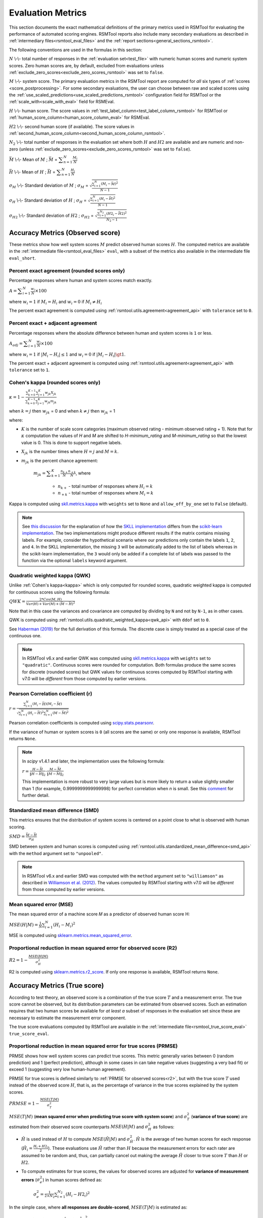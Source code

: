 .. _evaluation:

Evaluation Metrics
""""""""""""""""""

This section documents the exact mathematical definitions of the primary metrics used in RSMTool for evaluating the performance of automated scoring engines. RSMTool reports also include many secondary evaluations as described in :ref:`intermediary files<rsmtool_eval_files>` and the :ref:`report sections<general_sections_rsmtool>`.
 
The following conventions are used in the formulas in this section:

:math:`N` \\-\\- total number of responses in the :ref:`evaluation set<test_file>` with numeric human scores and numeric system scores. Zero human scores are, by default, excluded from evaluations unless :ref:`exclude_zero_scores<exclude_zero_scores_rsmtool>` was set to ``false``.

:math:`M` \\-\\- system score. The primary evaluation metrics in the RSMTool report are computed for *all* six types of :ref:`scores <score_postprocessing>`. For some secondary evaluations, the user can choose between raw and scaled scores using the :ref:`use_scaled_predictions<use_scaled_predictions_rsmtool>` configuration field for RSMTool or the :ref:`scale_with<scale_with_eval>` field for RSMEval.

:math:`H` \\-\\- human score. The score values in :ref:`test_label_column<test_label_column_rsmtool>` for RSMTool or :ref:`human_score_column<human_score_column_eval>` for RSMEval.

.. _h2:

:math:`H2` \\-\\- second human score (if available). The score values in :ref:`second_human_score_column<second_human_score_column_rsmtool>`.

:math:`N_2` \\-\\- total number of responses in the evaluation set where both :math:`H` and :math:`H2` are available and are numeric and non-zero (unless :ref:`exclude_zero_scores<exclude_zero_scores_rsmtool>` was set to ``false``).

:math:`\bar{M}` \\-\\- Mean of :math:`M` ; :math:`\bar{M}`  = :math:`\displaystyle\sum_{n=1}^{N}{\frac{M_i}{N}}`

:math:`\bar{H}` \\-\\- Mean of :math:`H` ; :math:`\bar{H}` = :math:`\displaystyle\sum_{n=1}^{N}{\frac{H_i}{N}}`

:math:`\sigma_M` \\-\\- Standard deviation of :math:`M` ; :math:`\sigma_M` = :math:`\displaystyle\sqrt{\frac{\sum_{i=1}^{N}{(M_i-\bar{M})^2}}{N-1}}`

:math:`\sigma_H` \\-\\- Standard deviation of :math:`H` ; :math:`\sigma_H` = :math:`\displaystyle\sqrt{\frac{\sum_{i=1}^{N}{(H_i-\bar{H})^2}}{N-1}}` 

:math:`\sigma_{H2}` \\-\\- Standard deviation of :math:`H2` ; :math:`\sigma_{H2}` = :math:`\displaystyle\sqrt{\frac{\sum_{i=1}^{N_2}{(H2_i-\bar{H2})^2}}{N_2-1}}`


.. _observed_score_evaluation:

Accuracy Metrics (Observed score)
~~~~~~~~~~~~~~~~~~~~~~~~~~~~~~~~~

These metrics show how well system scores :math:`M` predict observed human scores :math:`H`. The computed metrics are available in the :ref:`intermediate file<rsmtool_eval_files>` ``eval``, with a subset of the metrics also available in the intermediate file ``eval_short``. 

.. _exact_agreement:

Percent exact agreement (rounded scores only)
+++++++++++++++++++++++++++++++++++++++++++++

Percentage responses where human and system scores match exactly. 

:math:`A = \displaystyle\sum_{i=1}^{N}\frac{w_i}{N} \times 100`

where :math:`w_i=1` if :math:`M_i = H_i` and :math:`w_i=0` if  :math:`M_i \neq H_i`

The percent exact agreement is computed using :ref:`rsmtool.utils.agreement<agreement_api>` with ``tolerance`` set to ``0``.


.. _adjacent_agreement:

Percent exact + adjacent agreement
++++++++++++++++++++++++++++++++++

Percentage responses where the absolute difference between human and system scores is ``1`` or less.

:math:`A_{adj} = \displaystyle\sum_{i=1}^{N}\frac{w_i}{N} \times 100`

where :math:`w_i=1` if :math:`|M_i-H_i| \leq 1` and :math:`w_i=0` if  :math:`|M_i-H_i| \gt 1`.

The percent exact + adjacent agreement is computed using :ref:`rsmtool.utils.agreement<agreement_api>` with ``tolerance`` set to ``1``.


.. _kappa: 

Cohen's kappa (rounded scores only)
+++++++++++++++++++++++++++++++++++

:math:`\kappa=1-\displaystyle\frac{\sum_{k=0}^{K-1}{}\sum_{j=1}^{K}{w_{jk}X_{jk}}}{\sum_{k=0}^{K-1}{}\sum_{j=1}^{K}{w_{jk}m_{jk}}}`

when :math:`k=j` then :math:`w_{jk}` = 0 and
when :math:`k \neq j` then :math:`w_{jk}` = 1

where:

- :math:`K` is the number of scale score categories (maximum observed rating - minimum observed rating + 1). Note that for :math:`\kappa` computation the values of `H` and `M` are shifted to `H-minimum_rating` and `M-minimum_rating` so that the lowest value is 0. This is done to support negative labels.

- :math:`X_{jk}` is the number times where :math:`H=j` and :math:`M=k`. 

- :math:`m_{jk}` is the percent chance agreement:

    :math:`m_{jk} = \displaystyle\sum_{k=1}^{K}{\frac{n_{k+}}{N}\frac{n_{+k}}{N}}`, where

        * :math:`n_{k+}` - total number of responses where :math:`H_i=k` 

        * :math:`n_{+k}` - total number of responses where :math:`M_i=k` 

Kappa is computed using `skll.metrics.kappa <https://skll.readthedocs.io/en/latest/api/skll.html#from-metrics-module>`_ with ``weights`` set to ``None`` and ``allow_off_by_one`` set to ``False`` (default).

.. note::
   See `this discussion <https://github.com/EducationalTestingService/skll/issues/391#issuecomment-444145567>`_ for the explanation of how the `SKLL implementation <https://skll.readthedocs.io/en/latest/api/skll.html#skll.kappa>`_  differs from the `scikit-learn implementation <https://scikit-learn.org/stable/modules/generated/sklearn.metrics.cohen_kappa_score.html>`_. The two implementations might produce different results if the matrix contains missing labels. For example, consider the hypothetical scenario where our predictions only contain the labels ``1``, ``2``, and ``4``. In the SKLL implementation, the missing ``3``  will be automatically added to the list of labels whereas in the scikit-learn implementation, the ``3`` would only be added if a complete list of labels was passed to the function via the optional ``labels`` keyword argument.


.. _qwk:

Quadratic weighted kappa (QWK)
++++++++++++++++++++++++++++++


Unlike :ref:`Cohen's kappa<kappa>` which is only computed for rounded scores, quadratic weighted kappa is computed for continuous scores using the following formula: 


:math:`QWK=\displaystyle\frac{2*Cov(M,H)}{Var(H)+Var(M)+(\bar{M}-\bar{H})^2}`

Note that in this case the variances and covariance are computed by dividing by ``N`` and not by ``N-1``, as in other cases.  

QWK is computed using :ref:`rsmtool.utils.quadratic_weighted_kappa<qwk_api>` with ``ddof`` set to ``0``.

See `Haberman (2019) <https://onlinelibrary.wiley.com/doi/abs/10.1002/ets2.12258>`_ for the full derivation of this formula. The discrete case is simply treated as a special case of the continuous one. 

.. note::

	In RSMTool v6.x and earlier QWK was computed using `skll.metrics.kappa <https://skll.readthedocs.io/en/latest/api/skll.html#from-metrics-module>`_ with ``weights`` set to ``"quadratic"``. Continuous scores were rounded for computation. Both formulas produce the same scores for discrete (rounded scores) but QWK values for continuous scores computed by RSMTool starting with v7.0 will be *different* from those computed by earlier versions.


.. _r: 

Pearson Correlation coefficient (r)
++++++++++++++++++++++++++++++++++++

:math:`r=\displaystyle\frac{\sum_{i=1}^{N}{(H_i-\bar{H})(M_i-\bar{M})}}{\sqrt{\sum_{i=1}^{N}{(H_i-\bar{H})^2} \sum_{i=1}^{N}{(M-\bar{M})^2}}}`

Pearson correlation coefficients is computed using `scipy.stats.pearsonr <https://docs.scipy.org/doc/scipy/reference/generated/scipy.stats.pearsonr.html>`_. 

If the variance of human or system scores is ``0`` (all scores are the same) or only one response is available, RSMTool returns ``None``.

.. note::
  In `scipy` v1.4.1 and later, the implementation uses the following formula: 

  :math:`r=\displaystyle\frac{H-\bar{H}}{\left\|H-\bar{H}\right\|_2}\cdot\frac{M-\bar{M}}{\left\|M-\bar{M}\right\|_2}`

  This implementation is more robust to very large values but is more likely to return a value slightly smaller than 1 (for example, 0.9999999999999998) for perfect correlation when `n` is small. See this `comment <https://github.com/scipy/scipy/commit/1acf46f508afa2c6d498e1001ca17e8ad98b46ef>`_ for further detail. 


.. _smd:

Standardized mean difference (SMD)
++++++++++++++++++++++++++++++++++

This metrics ensures that the distribution of system scores is centered on a point close to what is observed with human scoring.

:math:`SMD = \displaystyle\frac{\bar{M}-\bar{H}}{\sigma_H}`

SMD between system and human scores is computed using :ref:`rsmtool.utils.standardized_mean_difference<smd_api>` with the ``method`` argument set to ``"unpooled"``.

.. note::

	In RSMTool v6.x and earlier SMD was computed with the ``method`` argument set to ``"williamson"`` as described in `Williamson et al. (2012) <https://onlinelibrary.wiley.com/doi/full/10.1111/j.1745-3992.2011.00223.x>`_.  The values computed by RSMTool starting with v7.0 will be *different* from those computed by earlier versions.


.. _mse:

Mean squared error (MSE)
++++++++++++++++++++++++

The mean squared error of a machine score 𝑀 as a predictor of observed human score H:

:math:`MSE(H|M) = \displaystyle\frac{1}{N}\sum_{i=1}^{N}{(H_{i}-M_{i})^2}`

MSE is computed using `sklearn.metrics.mean_squared_error <https://scikit-learn.org/stable/modules/generated/sklearn.metrics.mean_squared_error.html>`_.

.. _r2:

Proportional reduction in mean squared error for observed score (R2)
++++++++++++++++++++++++++++++++++++++++++++++++++++++++++++++++++++

:math:`R2=1-\displaystyle\frac{MSE(H|M)}{\sigma_H^2}`

R2 is computed using `sklearn.metrics.r2_score <https://scikit-learn.org/stable/modules/generated/sklearn.metrics.r2_score.html>`_. If only one response is available, RSMTool returns ``None``.

.. _true_score_evaluation:

Accuracy Metrics (True score)
~~~~~~~~~~~~~~~~~~~~~~~~~~~~~

According to test theory, an observed score is a combination of the true score :math:`T` and a measurement error. The true score cannot be observed, but its distribution parameters can be estimated from observed scores. Such an estimation requires that two human scores be available for *at least a* subset of responses in the evaluation set since these are necessary to estimate the measurement error component.

The true score evaluations computed by RSMTool are available in the :ref:`intermediate file<rsmtool_true_score_eval>` ``true_score_eval``. 

Proportional reduction in mean squared error for true scores (PRMSE)
++++++++++++++++++++++++++++++++++++++++++++++++++++++++++++++++++++

PRMSE shows how well system scores can predict true scores. This metric generally varies between 0 (random prediction) and 1 (perfect prediction), although in some cases in can take negative values (suggesting a very bad fit) or exceed 1 (suggesting very low human-human agreement). 

PRMSE for true scores is defined similarly to :ref:`PRMSE for observed scores<r2>`, but with the true score :math:`T` used instead of the observed score :math:`H`, that is, as the percentage of variance in the true scores explained by the system scores. 

:math:`PRMSE=1-\displaystyle\frac{MSE(T|M)}{\sigma_T^2}`

:math:`MSE(T|M)` (**mean squared error when predicting true score with system score**) and :math:`\sigma_T^2` (**variance of true score**) are estimated from their observed score counterparts :math:`MSE(H|M)` and :math:`\sigma_H^2` as follows:

- :math:`\hat{H}` is used instead of :math:`H` to compute :math:`MSE(\hat{H}|M)` and :math:`\sigma_{\hat{H}}^2`. :math:`\hat{H}` is the average of two human scores for each response (:math:`\hat{H_i} = \frac{{H_i}+{H2_i}}{2}`). These evaluations use :math:`\hat{H}` rather than :math:`H` because the measurement errors for each rater are assumed to be random and, thus, can partially cancel out making the average :math:`\hat{H}` closer to true score :math:`T` than :math:`H` or :math:`H2`. 

- To compute estimates for true scores, the values for observed scores are adjusted for **variance of measurement errors** (:math:`\sigma_{e}^2`) in human scores defined as:

        :math:`\displaystyle\sigma_{e}^2 = \frac{1}{2 \times N_2}\sum_{i=1}^{N_2}{(H_{i} - H2_{i})^2}`

In the simple case, where **all responses are double-scored**, :math:`MSE(T|M)` is estimated as:

   :math:`MSE(T|M) = MSE(\hat{H}|M)-\displaystyle\frac{1}{2}\sigma_{e}^2`

and :math:`\sigma_T^2` is estimated as: 

   :math:`\sigma_T^2 = \sigma_{\hat{H}}^2 - \displaystyle\frac{1}{2}\sigma_{e}^2`

The PRMSE formula implemented in RSMTool is more general and can also handle the case where **only a subset** of responses are double-scored. The formula in this case uses the same computation for :math:`\sigma_{e}^2` but more complex formulas for :math:`MSE(T|M)` and :math:`\sigma_T^2`. The formulas are derived to ensure consistent results regardless of what percentage of data was double-scored and are as follows:

   :math:`MSE(T|M) = \displaystyle\frac{\sum_{i=1}^{N}{c_i(\hat{H_i} - M_i)^2} - N\sigma_{e}^2}{N_1+2N_2}`

   :math:`\sigma_T^2=\displaystyle\frac{\sum_{i=1}^{N}{c_i(\hat{H}_i - \bar{\hat{H}})^2}-(N-1)\sigma_{e}^2}{(N-1) + \displaystyle\frac{N_2(N_1+2N_2-2)}{N_1+2N_2}}`

   where 

   * :math:`C_i=1` or 2 depending on the number of human scores observed for individual 𝑖.

   * :math:`\hat{H}` is the average of two human scores :math:`\hat{H_i} = \frac{{H_i}+{H2_i}}{2}` when two scores are available or :math:`\hat{H_i} = H_i` when only one score is available. 

   * :math:`N_1` is the number of responses with only one human score available (:math:`N_1+N_2=N`)

PRMSE is computed using :ref:`rsmtool.prmse_utils.compute_prmse <prmse_api>`.

.. note::

	The PRMSE formula assigns higher weight to discrepancies between system scores and human scores when human score is the average of two human scores than when the human score is based on a single score.


Fairness
~~~~~~~~

Fairness of automated scores is an important component of RSMTool evaluations (see `Madnani et al, 2017 <https://www.aclweb.org/anthology/W17-1605/>`_).

When defining an experiment, the RSMTool user has the option of specifying which subgroups should be considered for such evaluations using :ref:`subgroups<subgroups_rsmtool>` field. These subgroups are then used in all fairness evaluations. 

All fairness evaluations are conducted on the evaluation set. The metrics are only computed for either `raw_trim` or `scale_trim` scores (see :ref:`score postprocessing<score_postprocessing>` for further details) depending on the value of :ref:`use_scaled_predictions<use_scaled_predictions_rsmtool>` in RSMTool or the value of :ref:`scale_with<scale_with_eval>` in RSMEval. 

.. _dsm:

Differences between standardized means for subgroups (DSM)
++++++++++++++++++++++++++++++++++++++++++++++++++++++++++

This is a standard evaluation used for evaluating subgroup differences. The metrics are available in the :ref:`intermediate files<rsmtool_eval_files>` ``eval_by_<SUBGROUP>``.

DSM is computed as follows:

1. For each group, get the *z*-score for each response :math:i, using the :math:`\bar{H}`, :math:`\bar{M}`, :math:`\sigma_H`, and :math:`\sigma_S` for system and human scores for the whole evaluation set:

        :math:`z_{H_{i}} = \displaystyle\frac{H_i - \bar{H}}{\sigma_H}`

        :math:`z_{M_{i}} = \displaystyle\frac{M_i - \bar{M}}{\sigma_M}`


2. For each response :math:i, calculate the difference between machine and human scores: :math:`z_{M_{i}} - z_{H_{i}}`

3. Calculate the mean of the difference :math:`z_{M_{i}} - z_{H_{i}}` by subgroup of interest. 

DSM is computed using :ref:`rsmtool.utils.difference_of_standardized_means<dsm_api>` with:

 ``population_y_true_observe_mn`` = :math:`\bar{H}` for the whole evaluation set

 ``population_y_pred_mn`` = :math:`\bar{M}` for the whole evaluation set

 ``population_y_true_observed_sd`` = :math:`\sigma_H` for the whole evaluation set

 ``population_y_pred_sd`` = :math:`\sigma_M` for the whole evaluation set

 .. note::

	In RSMTool v6.x and earlier, subgroup differences were computed using :ref:`standardized mean difference <SMD>` with the ``method`` argument set to ``"williamson"``. Since the differences computed in this manner were very sensitive to score distributions, RSMTool no longer uses this function to compute subgroup differences starting with v7.0.


.. _fairness_extra: 

Additional fairness evaluations
+++++++++++++++++++++++++++++++

Starting with v7.0, RSMTool includes additional fairness analyses suggested in `Loukina, Madnani, & Zechner, 2019 <https://www.aclweb.org/anthology/W19-4401/>`_. The computed metrics from these analyses are available in :ref:`intermediate files<rsmtool_fairness_eval>` ``fairness_metrics_by_<SUBGROUP>``.

These include: 

- Overall score accuracy: percentage of variance in squared error :math:`(M-H)^2` explained by subgroup membership

- Overall score difference: percentage of variance in absolute error :math:`(M-H)` explained by subgroup membership

- Conditional score difference: percentage of variance in absolute error :math:`(M-H)` explained by subgroup membership when controlling for human score

Please refer to the paper for full descriptions of these metrics. 

The fairness metrics are computed using :ref:`rsmtool.fairness_utils.get_fairness_analyses<fairness_api>`.

.. _consistency_metrics:

Human-human agreement
~~~~~~~~~~~~~~~~~~~~~~

If scores from a second human (:ref:`H2<h2>`) are available, RSMTool computes the following additional metrics for human-human agreement using only the :math:`N_2` responses, including only responses that contain numeric values for both the :math:`H` and :math:`H2` columns.

The computed metrics are available in the :ref:`intermediate file<rsmtool_consistency_files>` ``consistency``.

Percent exact agreement
+++++++++++++++++++++++

Same as :ref:`percent exact agreement for observed scores<exact_agreement>` but substituting :math:`H2` for :math:`M`.

Percent exact + ajdacent agreement
++++++++++++++++++++++++++++++++++

Same as :ref:`percent adjacent agreement for observed scores<exact_agreement>` but substituting :math:`H2` for :math:`M` and :math:`N_2` for :math:`N`.


Cohen's kappa
+++++++++++++

Same as :ref:`Cohen's kappa for observed scores<kappa>` but substituting :math:`H2` for :math:`M` and :math:`N_2` for :math:`N`.


Quadratic weighted kappa (QWK)
++++++++++++++++++++++++++++++

Same as :ref:`QWK for observed scores<qwk>` but substituting :math:`H2` for :math:`M` and :math:`N_2` for :math:`N`.


Pearson Correlation coefficient (r)
++++++++++++++++++++++++++++++++++++

Same as :ref:`r for observed scores<r>` but substituting :math:`H2` for :math:`M` and :math:`N_2` for :math:`N`.


Standardized mean difference (SMD)
++++++++++++++++++++++++++++++++++

:math:`SMD = \displaystyle\frac{\bar{H2}-\bar{H1}}{ \sqrt{\frac{\sigma_{H}^2 + \sigma_{H2}^2}{2}}}`

Unlike :ref:`SMD for human-system scores<smd>`, the denominator in this case is the "pooled" standard deviation of :math:`H1` and :math:`H2`.


Therefore, SMD between two human scores is computed using :ref:`rsmtool.utils.standardized_mean_difference<smd_api>` with the ``method`` argument set to ``"pooled"``.

.. note::

	In RSMTool v6.x and earlier, SMD was computed with the ``method`` argument set to ``"williamson"`` as described in `Williamson et al. (2012) <https://onlinelibrary.wiley.com/doi/full/10.1111/j.1745-3992.2011.00223.x>`_.  Starting with v7.0, the values computed by RSMTool will be *different* from those computed by earlier versions.


